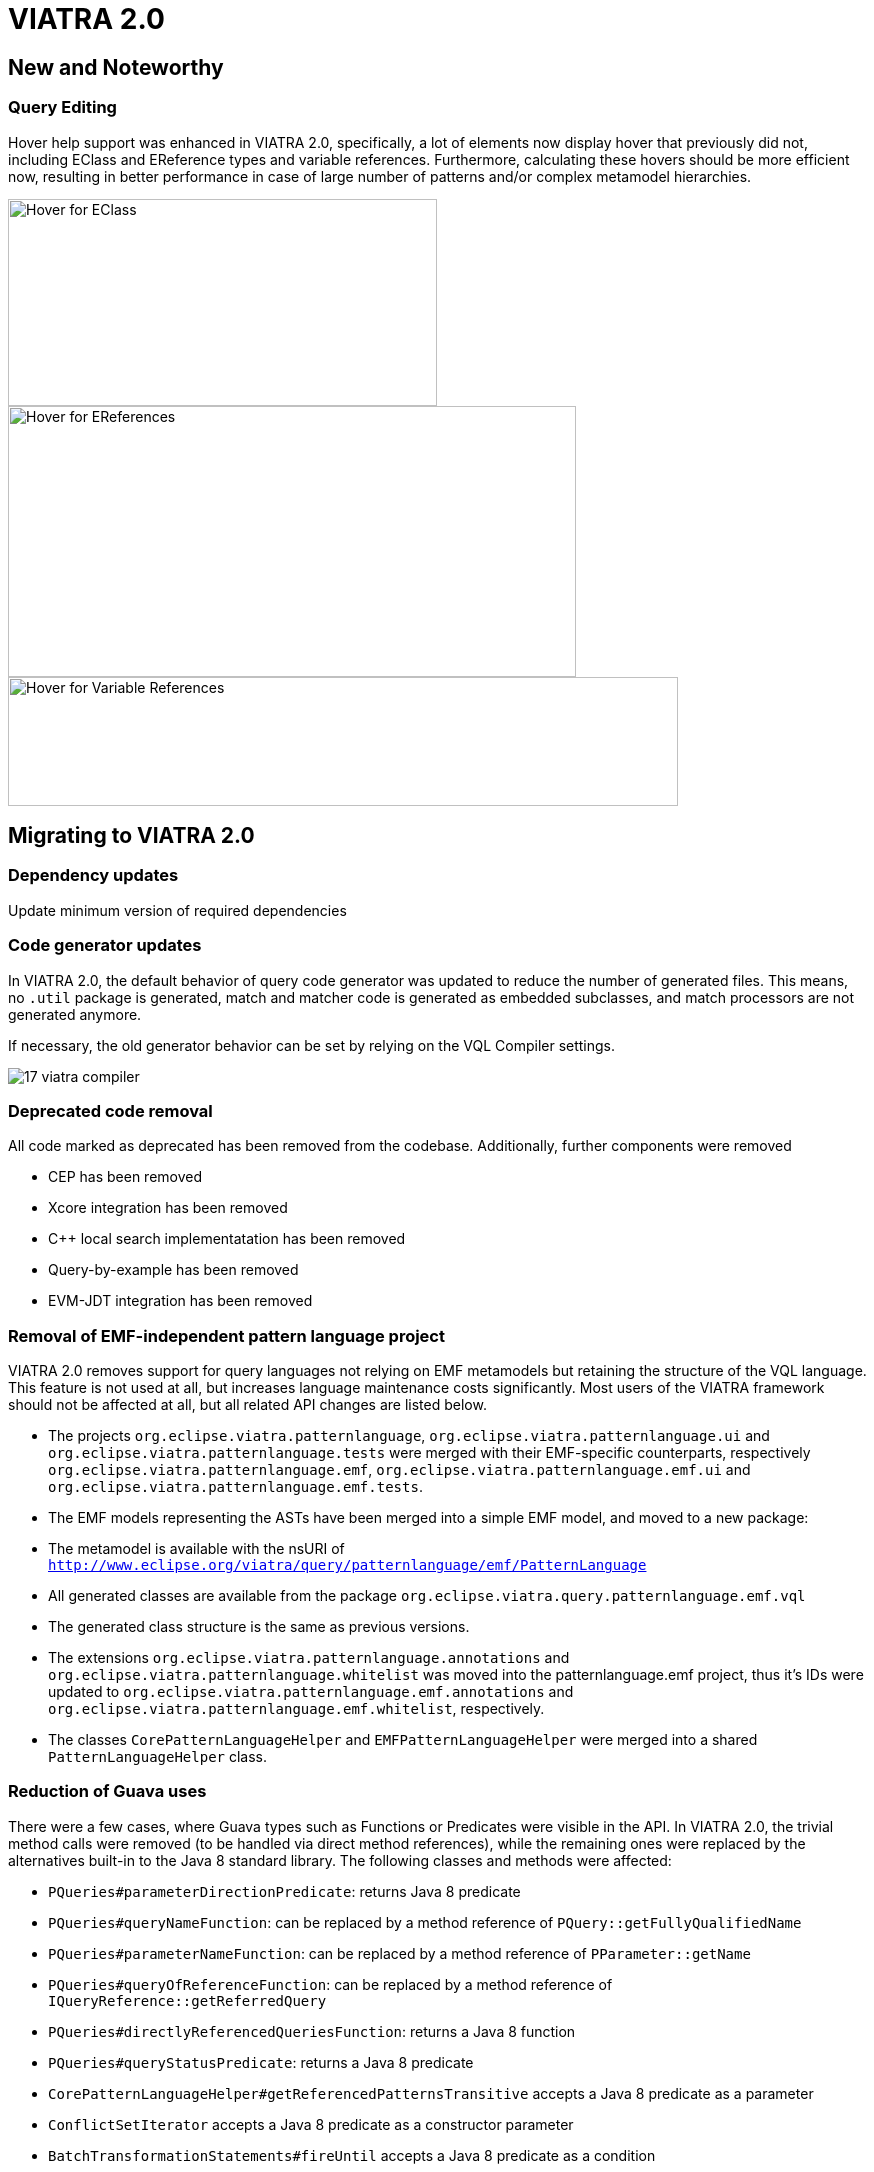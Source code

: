 ifdef::env-github,env-browser[:outfilesuffix: .adoc]
ifndef::rootdir[:rootdir: .]
ifndef::imagesdir[:imagesdir: {rootdir}/../images]
[[viatra-20]]
= VIATRA 2.0

== New and Noteworthy

=== Query Editing

Hover help support was enhanced in VIATRA 2.0, specifically, a lot of elements now display hover that previously did not, including EClass and EReference types and variable references. Furthermore, calculating these hovers should be more efficient now, resulting in better performance in case of large number of patterns and/or complex metamodel hierarchies.

image::releases/20_hover_eclass.png[Hover for EClass,429,207]
image::releases/20_hover_ereference.png[Hover for EReferences,568,271]
image::releases/20_hover_varref.png[Hover for Variable References,670,129]

== Migrating to VIATRA 2.0

=== Dependency updates
Update minimum version of required dependencies 

=== Code generator updates

In VIATRA 2.0, the default behavior of query code generator was updated to reduce the number of generated files. This means, no `.util` package is generated, match and matcher code is generated as embedded subclasses, and match processors are not generated anymore.
 
If necessary, the old generator behavior can be set by relying on the VQL Compiler settings.

image::releases/17_viatra_compiler.png[]

=== Deprecated code removal

All code marked as deprecated has been removed from the codebase. Additionally, further components were removed

* CEP has been removed
* Xcore integration has been removed
* C++ local search implementatation has been removed
* Query-by-example has been removed
* EVM-JDT integration has been removed


=== Removal of EMF-independent pattern language project

VIATRA 2.0 removes support for query languages not relying on EMF metamodels but retaining the structure of the VQL language. This feature is not used at all, but increases language maintenance costs significantly. Most users of the VIATRA framework should not be affected at all, but all related API changes are listed below.

 * The projects `org.eclipse.viatra.patternlanguage`, `org.eclipse.viatra.patternlanguage.ui` and `org.eclipse.viatra.patternlanguage.tests` were merged with their EMF-specific counterparts, respectively `org.eclipse.viatra.patternlanguage.emf`, `org.eclipse.viatra.patternlanguage.emf.ui` and `org.eclipse.viatra.patternlanguage.emf.tests`.
 * The EMF models representing the ASTs have been merged into a simple EMF model, and moved to a new package:
   * The metamodel is available with the nsURI of `http://www.eclipse.org/viatra/query/patternlanguage/emf/PatternLanguage`
   * All generated classes are available from the package `org.eclipse.viatra.query.patternlanguage.emf.vql`
   * The generated class structure is the same as previous versions.
 * The extensions `org.eclipse.viatra.patternlanguage.annotations` and `org.eclipse.viatra.patternlanguage.whitelist` was moved into the patternlanguage.emf project, thus it's IDs were updated to `org.eclipse.viatra.patternlanguage.emf.annotations` and `org.eclipse.viatra.patternlanguage.emf.whitelist`, respectively.
 * The classes `CorePatternLanguageHelper` and `EMFPatternLanguageHelper` were merged into a shared `PatternLanguageHelper` class.

=== Reduction of Guava uses

There were a few cases, where Guava types such as Functions or Predicates were visible in the API. In VIATRA 2.0, the trivial method calls were removed (to be handled via direct method references), while the remaining ones were replaced by the alternatives built-in to the Java 8 standard library. The following classes and methods were affected:

 * `PQueries#parameterDirectionPredicate`: returns Java 8 predicate
 * `PQueries#queryNameFunction`: can be replaced by a method reference of `PQuery::getFullyQualifiedName`
 * `PQueries#parameterNameFunction`: can be replaced by a method reference of `PParameter::getName`
 * `PQueries#queryOfReferenceFunction`: can be replaced by a method reference of `IQueryReference::getReferredQuery`
 * `PQueries#directlyReferencedQueriesFunction`: returns a Java 8 function
 * `PQueries#queryStatusPredicate`: returns a Java 8 predicate
 * `CorePatternLanguageHelper#getReferencedPatternsTransitive` accepts a Java 8 predicate as a parameter
 * `ConflictSetIterator` accepts a Java 8 predicate as a constructor parameter
 * `BatchTransformationStatements#fireUntil` accepts a Java 8 predicate as a condition
 * `RecordingJob` does not record all created commands in a Table anymore; if the created commands are to be accessed, the RecordingJob should be initialized with a new command recorder instance that will be notified with each command after it was executed
 * The `QueryResultMultimap` and `EVMBasedQueryResultMultimap` classes provided a Multimap interface for query matches; given they limited uses through the years, were simply removed.


=== Removal of unnecessary Xtend library dependencies

The transformation API used the `Pair` class from the Xtend standard library to rely the `->` (mapped to) operator to define filters based on name mappings. In version 2.0, the underlying code was changed to rely on `Map.Entry` classes from the Java standard library. 

The following methods were affected by this change:

* `MatchParameterFilter` accepts an array of Map Entries instead of Xtend Pairs
* `BatchTransformationStatements` accepts an array of Map Entries instead of Xtend Pairs as parameters on various methods
* `EventDrivenTransformationBuilder#filter` accepts an array of Map Entries instead of Xtend Pairs

To migrate your code, you can do one of the following:

* If you are using Xtend code, and the `"name" -> value` syntax does not compile anymore, add the following import declaration in the header: `import static extension org.eclipse.viatra.transformation.runtime.emf.transformation.TransformationExtensions.*`
* If you are not using Xtend, or you don't want to rely on the mapped to operator, simply instantiate these entries with the call `new SimpleEntry<>("name", value)`.

=== Avoid returning null values in the API

A few APIs in VIATRA returned null if no possible values could be found. Given VIATRA 2.0 depends on Java 8, such APIs were reworked to return link:https://docs.oracle.com/javase/8/docs/api/java/util/Optional.html[Optional] values instead.

The affected methods are the following:

 * PQueryHeader#getFirstAnnotationByName
 * CorePatternLanguageHelper#getFirstAnnotationByName
 * CorePatternLanguageHelper#getParameterByName

If the old behavior of returning `null` values is necessary the `Optional.orElse` call can be used, e.g. `query.getFirstAnnotationByName("Constraint").orElse(null);`

=== Exception handling consolidation
Before VIATRA 2.0, the various APIs of the Query component threw a set of different *checked* exceptions: ViatraQueryException, ViatraBaseException and QueryProcessingException (and specialized versions of them). For version 2.0, these exceptions were updated in two ways:

1. All of them are now runtime exceptions, making it unnecessary to explicitly catch them. This makes it easier to put query processing code into lambda expressions, however, makes it entirely the developers responsibility to handle these exceptions as they happen.
2. All of them have now a common base exception called ViatraQueryRuntimeException - this class can be used anywhere in catch blocks if appropriate.